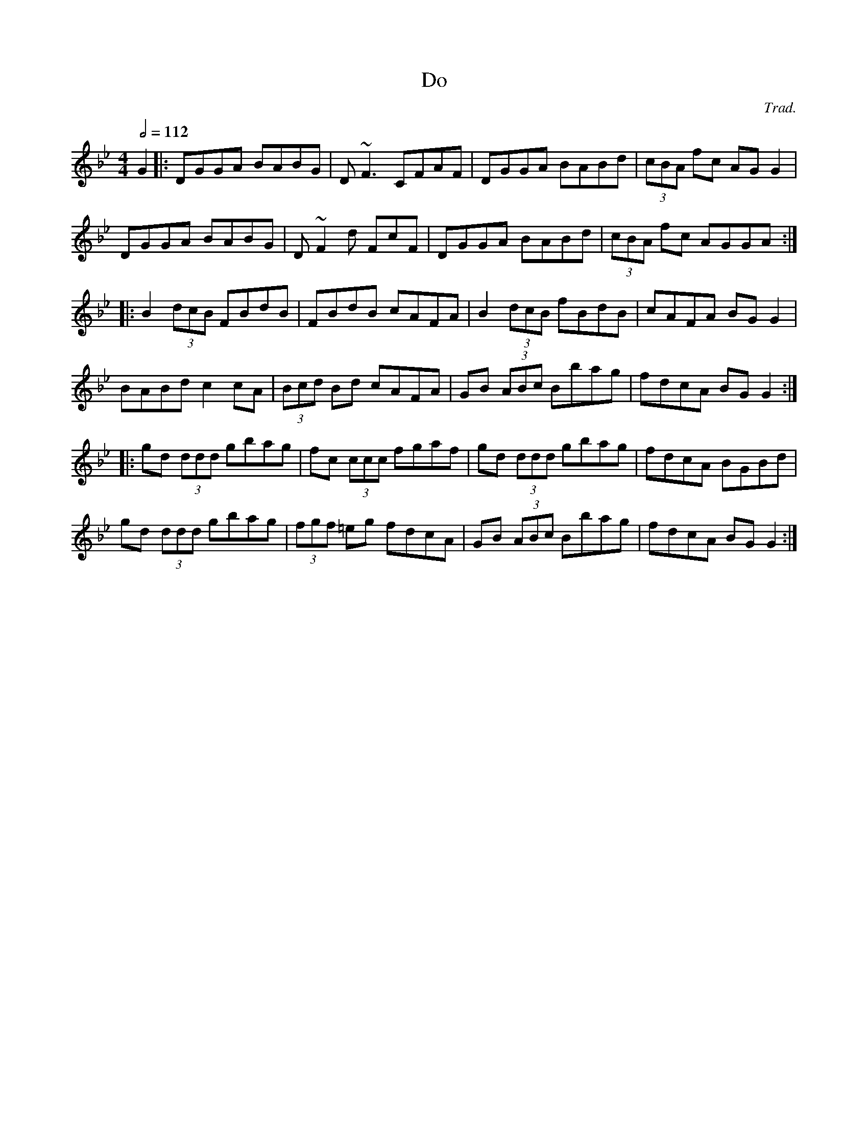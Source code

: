 X: 34
T:Do
R:Reel
C:Trad.
S:As Played By Andy McGann
M:4/4
L:1/8
Q:1/2=112
K:Gm
G2|:DGGA BABG|D~F3 CFAF|DGGA BABd|(3cBA fc AGG2|
DGGA BABG|D~F2d FcF|DGGA BABd|(3cBA fc AGGA:|
|:B2 (3dcB FBdB|FBdB cAFA|B2 (3dcB fBdB|cAFA BGG2|
BABd c2cA|(3Bcd Bd cAFA|GB (3ABc Bbag|fdcA BGG2:|
|:gd (3ddd gbag|fc (3ccc fgaf|gd (3ddd gbag|fdcA BGBd|
gd (3ddd gbag|(3fgf =eg fdcA|GB (3ABc Bbag|fdcA BGG2:|
